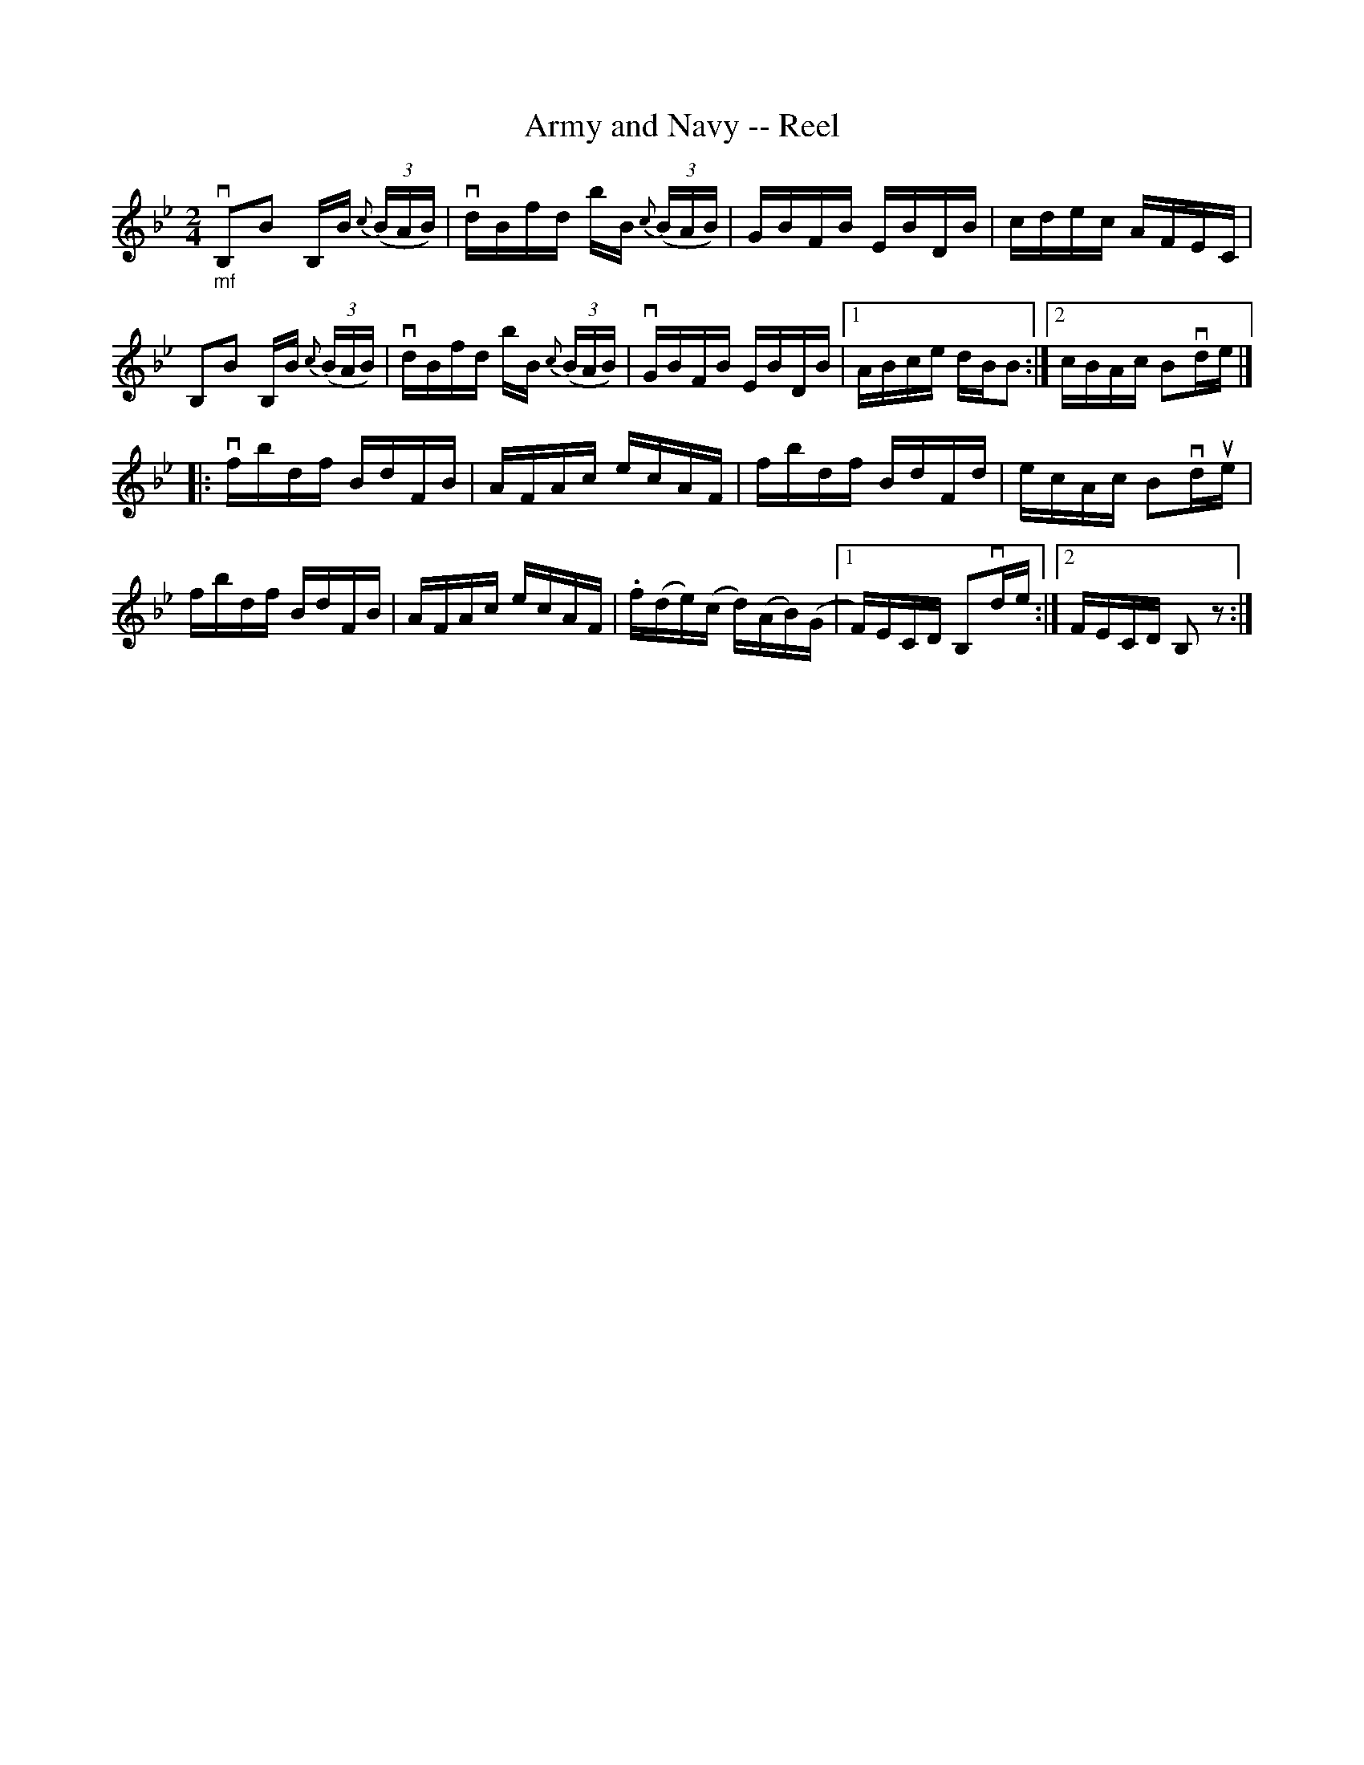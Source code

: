 X:1
T:Army and Navy -- Reel
R:reel
B:Ryan's Mammoth Collection
N:302
Z:Contributed by Ray Davies,  ray:davies99.freeserve.co.uk
M:2/4
L:1/16
K:Bb
"_mf"vB,2B2 B,B {c}((3BAB) | vdBfd bB {c}((3BAB) | \
GBFB EBDB | cdec AFEC|
B,2B2 B,B {c}((3BAB) | vdBfd bB {c}((3BAB) | \
vGBFB EBDB |1 ABce dBB2 :|2 cBAc B2vde |]
|:vfbdf BdFB | AFAc ecAF | fbdf BdFd | ecAc B2vdue |
fbdf BdFB | AFAc ecAF | \
.f(de)(c d)(AB)(G |1 F)ECD B,2vde :|2 FECD B,2 z2 :|
